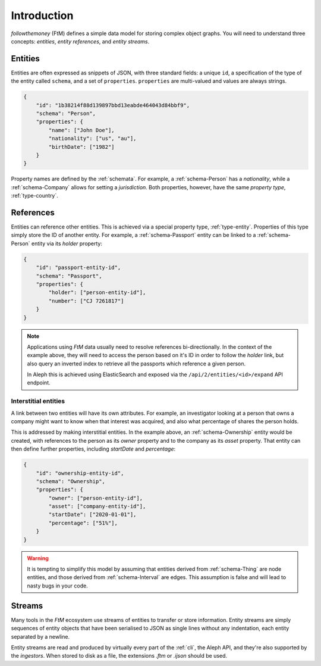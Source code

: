 .. _entities:

Introduction
==================

`followthemoney` (FtM) defines a simple data model for storing complex object 
graphs. You will need to understand three concepts: `entities`,
`entity references`, and `entity streams`.

Entities
---------

Entities are often expressed as snippets of JSON, with three standard fields: a
unique ``id``, a specification of the type of the entity called ``schema``,
and a set of ``properties``. ``properties`` are multi-valued and values are
always strings.

.. code-block:: json

    {
        "id": "1b38214f88d139897bbd13eabde464043d84bbf9",
        "schema": "Person",
        "properties": {
            "name": ["John Doe"],
            "nationality": ["us", "au"],
            "birthDate": ["1982"]
        }
    }

Property names are defined by the :ref:`schemata`. For example, a 
:ref:`schema-Person` has a `nationality`, while a :ref:`schema-Company` allows 
for setting a `jurisdiction`. Both properties, however, have the same 
`property type`, :ref:`type-country`.

.. _references:

References
-----------

Entities can reference other entities. This is achieved via a special property
type, :ref:`type-entity`. Properties of this type simply store the ID of another 
entity. For example, a :ref:`schema-Passport` entity can be linked to a 
:ref:`schema-Person` entity via its `holder` property:

.. code-block:: json

    {
        "id": "passport-entity-id",
        "schema": "Passport",
        "properties": {
            "holder": ["person-entity-id"],
            "number": ["CJ 7261817"]
        }
    }

.. note::

    Applications using `FtM` data usually need to resolve references
    bi-directionally. In the context of the example above, they will need to
    access the person based on it's ID in order to follow the `holder` link,
    but also query an inverted index to retrieve all the passports which
    reference a given person.

    In Aleph this is achieved using ElasticSearch and exposed via the
    ``/api/2/entities/<id>/expand`` API endpoint.

Interstitial entities
^^^^^^^^^^^^^^^^^^^^^^^

A link between two entities will have its own attributes. For example,
an investigator looking at a person that owns a company might want to know when
that interest was acquired, and also what percentage of shares the person holds.

This is addressed by making interstitial entities. In the example above, an
:ref:`schema-Ownership` entity would be created, with references to the person
as its `owner` property and to the company as its `asset` property. That
entity can then define further properties, including `startDate` and
`percentage`:

.. code-block:: json

    {
        "id": "ownership-entity-id",
        "schema": "Ownership",
        "properties": {
            "owner": ["person-entity-id"],
            "asset": ["company-entity-id"],
            "startDate": ["2020-01-01"],
            "percentage": ["51%"],
        }
    }

.. warning::

    It is tempting to simplify this model by assuming that entities derived from
    :ref:`schema-Thing` are node entities, and those derived from
    :ref:`schema-Interval` are edges. This assumption is false and will lead to 
    nasty bugs in your code.


.. _streams:

Streams
---------

Many tools in the `FtM` ecosystem use streams of entities to transfer
or store information. Entity streams are simply sequences of entity objects that
have been serialised to JSON as single lines without any indentation, each entity
separated by a newline.

Entity streams are read and produced by virtually every part of the :ref:`cli`,
the Aleph API, and they're also supported by the `ingestors`. When stored to
disk as a file, the extensions `.ftm` or `.ijson` should be used.
